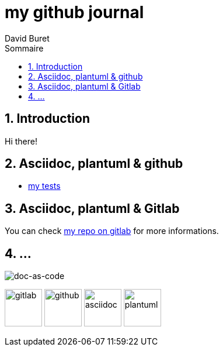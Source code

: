 = my github journal
:author: David Buret
:source-highlighter: highlightjs
:sectnums:
:toclevels: 4
:toc:
:imagesdir: images/
:toc-title: Sommaire
:gitplant: http://www.plantuml.com/plantuml/proxy?src=https://gitlab.com/dburet/journal/raw/master
ifdef::env-gitlab[]
:areweingitlab: yes❗➡ℹ💡☠⚠
endif::[]
ifndef::env-gitlab[]
:plantuml-server-url: http://192.168.1.49:23318
endif::[]

== Introduction

Hi there!

== Asciidoc, plantuml & github

*	link:github-adoc-puml.adoc[my tests]

== Asciidoc, plantuml & Gitlab

You can check https://gitlab.com/dburet/journal/tree/master[my repo on gitlab] for more informations.

== ...
image::https://idratherbewriting.com/docs-as-code-tools-and-workflows/media/vectors/docsascode_titleslide.svg[doc-as-code]
image:https://about.gitlab.com/images/press/logo/png/gitlab-icon-rgb.png[gitlab,64]
image:https://github.githubassets.com/images/modules/logos_page/GitHub-Mark.png[github,64]
image:https://avatars1.githubusercontent.com/u/3137042?s=200&v=4[asciidoc,64]
image:https://dominik-sigmund.de/wp-content/uploads/2018/03/plantuml.png[plantuml,64]
